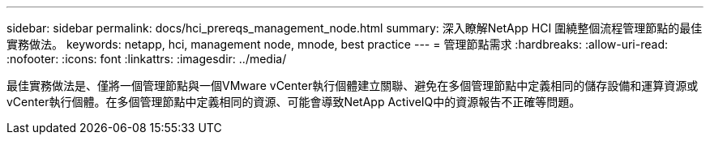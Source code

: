 ---
sidebar: sidebar 
permalink: docs/hci_prereqs_management_node.html 
summary: 深入瞭解NetApp HCI 圍繞整個流程管理節點的最佳實務做法。 
keywords: netapp, hci, management node, mnode, best practice 
---
= 管理節點需求
:hardbreaks:
:allow-uri-read: 
:nofooter: 
:icons: font
:linkattrs: 
:imagesdir: ../media/


[role="lead"]
最佳實務做法是、僅將一個管理節點與一個VMware vCenter執行個體建立關聯、避免在多個管理節點中定義相同的儲存設備和運算資源或vCenter執行個體。在多個管理節點中定義相同的資源、可能會導致NetApp ActiveIQ中的資源報告不正確等問題。

